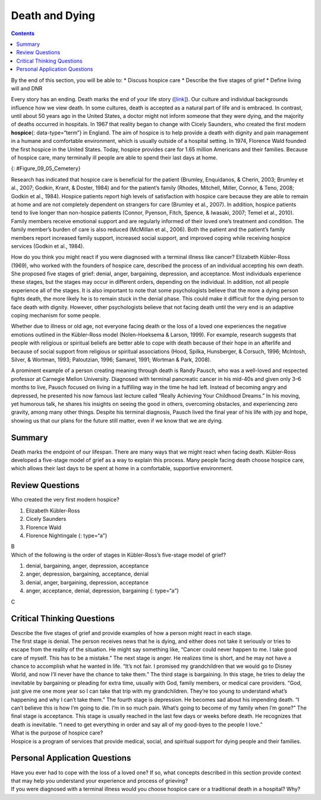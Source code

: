 ===============
Death and Dying
===============



.. contents::
   :depth: 3
..

.. container::

   By the end of this section, you will be able to: \* Discuss hospice
   care \* Describe the five stages of grief \* Define living will and
   DNR

Every story has an ending. Death marks the end of your life story
(`[link] <#Figure_09_05_Cemetery>`__). Our culture and individual
backgrounds influence how we view death. In some cultures, death is
accepted as a natural part of life and is embraced. In contrast, until
about 50 years ago in the United States, a doctor might not inform
someone that they were dying, and the majority of deaths occurred in
hospitals. In 1967 that reality began to change with Cicely Saunders,
who created the first modern **hospice**\ {: data-type=“term”} in
England. The aim of hospice is to help provide a death with dignity and
pain management in a humane and comfortable environment, which is
usually outside of a hospital setting. In 1974, Florence Wald founded
the first hospice in the United States. Today, hospice provides care for
1.65 million Americans and their families. Because of hospice care, many
terminally ill people are able to spend their last days at home.

|A cemetery with many gravestones among the grass and trees is
shown.|\ {: #Figure_09_05_Cemetery}

Research has indicated that hospice care is beneficial for the patient
(Brumley, Enquidanos, & Cherin, 2003; Brumley et al., 2007; Godkin,
Krant, & Doster, 1984) and for the patient’s family (Rhodes, Mitchell,
Miller, Connor, & Teno, 2008; Godkin et al., 1984). Hospice patients
report high levels of satisfaction with hospice care because they are
able to remain at home and are not completely dependent on strangers for
care (Brumley et al., 2007). In addition, hospice patients tend to live
longer than non-hospice patients (Connor, Pyenson, Fitch, Spence, &
Iwasaki, 2007; Temel et al., 2010). Family members receive emotional
support and are regularly informed of their loved one’s treatment and
condition. The family member’s burden of care is also reduced (McMillan
et al., 2006). Both the patient and the patient’s family members report
increased family support, increased social support, and improved coping
while receiving hospice services (Godkin et al., 1984).

How do you think you might react if you were diagnosed with a terminal
illness like cancer? Elizabeth Kübler-Ross (1969), who worked with the
founders of hospice care, described the process of an individual
accepting his own death. She proposed five stages of grief: denial,
anger, bargaining, depression, and acceptance. Most individuals
experience these stages, but the stages may occur in different orders,
depending on the individual. In addition, not all people experience all
of the stages. It is also important to note that some psychologists
believe that the more a dying person fights death, the more likely he is
to remain stuck in the denial phase. This could make it difficult for
the dying person to face death with dignity. However, other
psychologists believe that not facing death until the very end is an
adaptive coping mechanism for some people.

Whether due to illness or old age, not everyone facing death or the loss
of a loved one experiences the negative emotions outlined in the
Kübler-Ross model (Nolen-Hoeksema & Larson, 1999). For example, research
suggests that people with religious or spiritual beliefs are better able
to cope with death because of their hope in an afterlife and because of
social support from religious or spiritual associations (Hood, Spilka,
Hunsberger, & Corsuch, 1996; McIntosh, Silver, & Wortman, 1993;
Paloutzian, 1996; Samarel, 1991; Wortman & Park, 2008).

A prominent example of a person creating meaning through death is Randy
Pausch, who was a well-loved and respected professor at Carnegie Mellon
University. Diagnosed with terminal pancreatic cancer in his mid-40s and
given only 3–6 months to live, Pausch focused on living in a fulfilling
way in the time he had left. Instead of becoming angry and depressed, he
presented his now famous last lecture called “Really Achieving Your
Childhood Dreams.” In his moving, yet humorous talk, he shares his
insights on seeing the good in others, overcoming obstacles, and
experiencing zero gravity, among many other things. Despite his terminal
diagnosis, Pausch lived the final year of his life with joy and hope,
showing us that our plans for the future still matter, even if we know
that we are dying.

.. card:: Link to Learning

   `Really Achieving Your Childhood
   Dreams <http://openstax.org/l/lastlecture>`__ is Randy Pausch’s last
   lecture. Listen to his inspiring talk.

Summary
=======

Death marks the endpoint of our lifespan. There are many ways that we
might react when facing death. Kübler-Ross developed a five-stage model
of grief as a way to explain this process. Many people facing death
choose hospice care, which allows their last days to be spent at home in
a comfortable, supportive environment.

Review Questions
================

.. container::

   .. container::

      Who created the very first modern hospice?

      1. Elizabeth Kübler-Ross
      2. Cicely Saunders
      3. Florence Wald
      4. Florence Nightingale {: type=“a”}

   .. container::

      B

.. container::

   .. container::

      Which of the following is the order of stages in Kübler-Ross’s
      five-stage model of grief?

      1. denial, bargaining, anger, depression, acceptance
      2. anger, depression, bargaining, acceptance, denial
      3. denial, anger, bargaining, depression, acceptance
      4. anger, acceptance, denial, depression, bargaining {: type=“a”}

   .. container::

      C

Critical Thinking Questions
===========================

.. container::

   .. container::

      Describe the five stages of grief and provide examples of how a
      person might react in each stage.

   .. container::

      The first stage is denial. The person receives news that he is
      dying, and either does not take it seriously or tries to escape
      from the reality of the situation. He might say something like,
      “Cancer could never happen to me. I take good care of myself. This
      has to be a mistake.” The next stage is anger. He realizes time is
      short, and he may not have a chance to accomplish what he wanted
      in life. “It’s not fair. I promised my grandchildren that we would
      go to Disney World, and now I’ll never have the chance to take
      them.” The third stage is bargaining. In this stage, he tries to
      delay the inevitable by bargaining or pleading for extra time,
      usually with God, family members, or medical care providers. “God,
      just give me one more year so I can take that trip with my
      grandchildren. They’re too young to understand what’s happening
      and why I can’t take them.” The fourth stage is depression. He
      becomes sad about his impending death. “I can’t believe this is
      how I’m going to die. I’m in so much pain. What’s going to become
      of my family when I’m gone?” The final stage is acceptance. This
      stage is usually reached in the last few days or weeks before
      death. He recognizes that death is inevitable. “I need to get
      everything in order and say all of my good-byes to the people I
      love.”

.. container::

   .. container::

      What is the purpose of hospice care?

   .. container::

      Hospice is a program of services that provide medical, social, and
      spiritual support for dying people and their families.

Personal Application Questions
==============================

.. container::

   .. container::

      Have you ever had to cope with the loss of a loved one? If so,
      what concepts described in this section provide context that may
      help you understand your experience and process of grieving?

.. container::

   .. container::

      If you were diagnosed with a terminal illness would you choose
      hospice care or a traditional death in a hospital? Why?

.. glossary::

   hospice
      service that provides a death with dignity; pain management in a
      humane and comfortable environment; usually outside of a hospital
      setting

.. |A cemetery with many gravestones among the grass and trees is shown.| image:: ../resources/CNX_Psych_09_05_Cemetery.jpg
